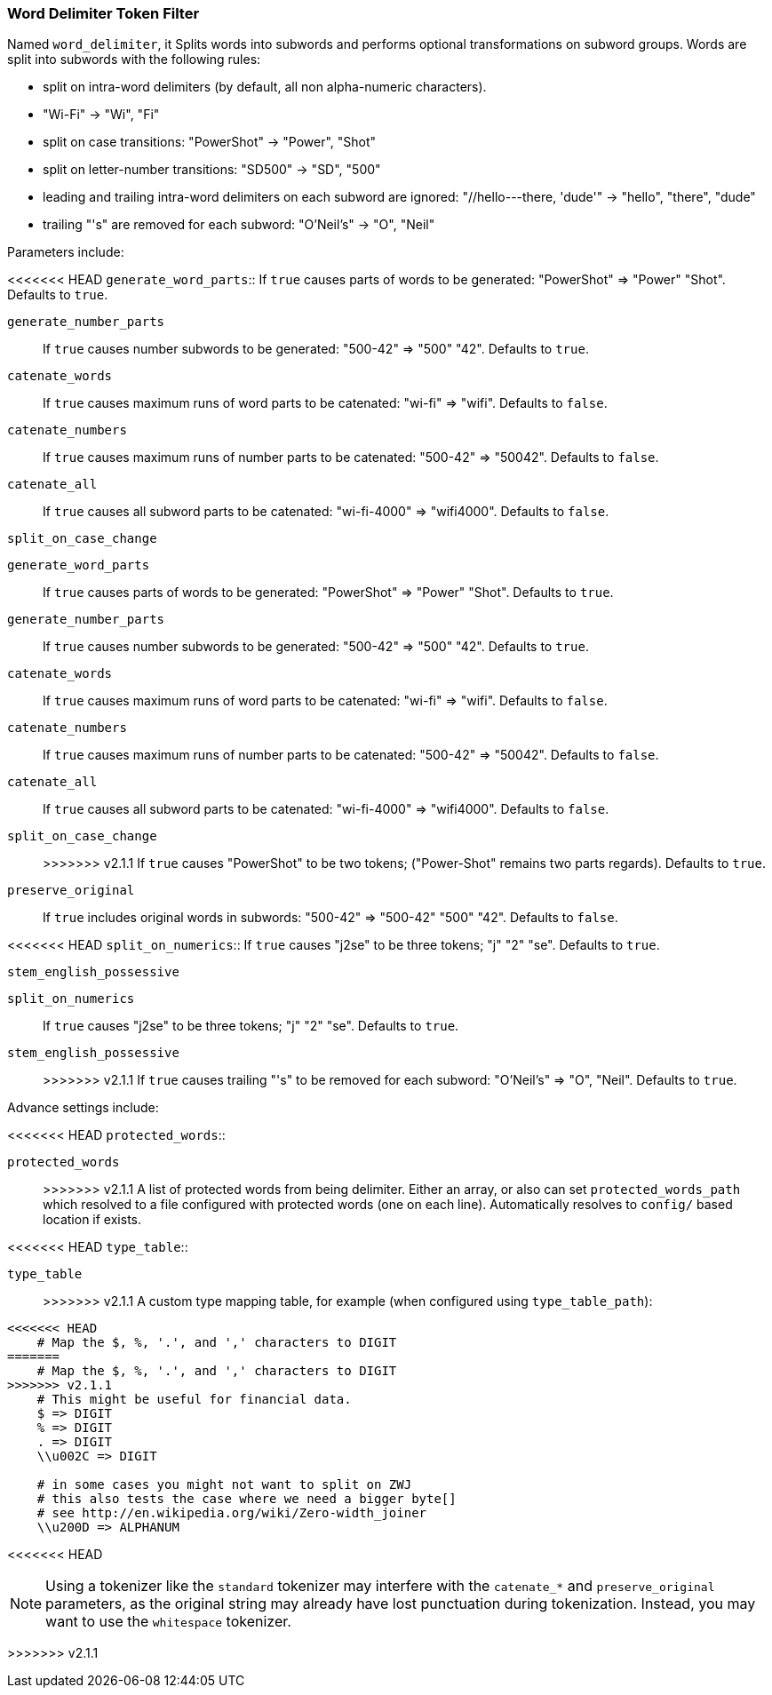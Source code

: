 [[analysis-word-delimiter-tokenfilter]]
=== Word Delimiter Token Filter

Named `word_delimiter`, it Splits words into subwords and performs
optional transformations on subword groups. Words are split into
subwords with the following rules:

* split on intra-word delimiters (by default, all non alpha-numeric
characters).
* "Wi-Fi" -> "Wi", "Fi"
* split on case transitions: "PowerShot" -> "Power", "Shot"
* split on letter-number transitions: "SD500" -> "SD", "500"
* leading and trailing intra-word delimiters on each subword are
ignored: "//hello---there, 'dude'" -> "hello", "there", "dude"
* trailing "'s" are removed for each subword: "O'Neil's" -> "O", "Neil"

Parameters include:

<<<<<<< HEAD
`generate_word_parts`:: 
    If `true` causes parts of words to be
    generated: "PowerShot" => "Power" "Shot". Defaults to `true`.

`generate_number_parts`:: 
    If `true` causes number subwords to be
    generated: "500-42" => "500" "42". Defaults to `true`.

`catenate_words`:: 
    If `true` causes maximum runs of word parts to be
    catenated: "wi-fi" => "wifi". Defaults to `false`.

`catenate_numbers`:: 
    If `true` causes maximum runs of number parts to
    be catenated: "500-42" => "50042". Defaults to `false`.

`catenate_all`:: 
    If `true` causes all subword parts to be catenated:
    "wi-fi-4000" => "wifi4000". Defaults to `false`.

`split_on_case_change`:: 
=======
`generate_word_parts`::
    If `true` causes parts of words to be
    generated: "PowerShot" => "Power" "Shot". Defaults to `true`.

`generate_number_parts`::
    If `true` causes number subwords to be
    generated: "500-42" => "500" "42". Defaults to `true`.

`catenate_words`::
    If `true` causes maximum runs of word parts to be
    catenated: "wi-fi" => "wifi". Defaults to `false`.

`catenate_numbers`::
    If `true` causes maximum runs of number parts to
    be catenated: "500-42" => "50042". Defaults to `false`.

`catenate_all`::
    If `true` causes all subword parts to be catenated:
    "wi-fi-4000" => "wifi4000". Defaults to `false`.

`split_on_case_change`::
>>>>>>> v2.1.1
    If `true` causes "PowerShot" to be two tokens;
    ("Power-Shot" remains two parts regards). Defaults to `true`.

`preserve_original`::
    If `true` includes original words in subwords:
    "500-42" => "500-42" "500" "42". Defaults to `false`.

<<<<<<< HEAD
`split_on_numerics`:: 
    If `true` causes "j2se" to be three tokens; "j"
    "2" "se". Defaults to `true`.

`stem_english_possessive`:: 
=======
`split_on_numerics`::
    If `true` causes "j2se" to be three tokens; "j"
    "2" "se". Defaults to `true`.

`stem_english_possessive`::
>>>>>>> v2.1.1
    If `true` causes trailing "'s" to be
    removed for each subword: "O'Neil's" => "O", "Neil". Defaults to `true`.

Advance settings include:

<<<<<<< HEAD
`protected_words`:: 
=======
`protected_words`::
>>>>>>> v2.1.1
    A list of protected words from being delimiter.
    Either an array, or also can set `protected_words_path` which resolved
    to a file configured with protected words (one on each line).
    Automatically resolves to `config/` based location if exists.

<<<<<<< HEAD
`type_table`:: 
=======
`type_table`::
>>>>>>> v2.1.1
    A custom type mapping table, for example (when configured
    using `type_table_path`):

[source,js]
--------------------------------------------------
<<<<<<< HEAD
    # Map the $, %, '.', and ',' characters to DIGIT 
=======
    # Map the $, %, '.', and ',' characters to DIGIT
>>>>>>> v2.1.1
    # This might be useful for financial data.
    $ => DIGIT
    % => DIGIT
    . => DIGIT
    \\u002C => DIGIT

    # in some cases you might not want to split on ZWJ
    # this also tests the case where we need a bigger byte[]
    # see http://en.wikipedia.org/wiki/Zero-width_joiner
    \\u200D => ALPHANUM
--------------------------------------------------
<<<<<<< HEAD
=======

NOTE: Using a tokenizer like the `standard` tokenizer may interfere with
the `catenate_*` and `preserve_original` parameters, as the original
string may already have lost punctuation during tokenization.  Instead,
you may want to use the `whitespace` tokenizer.

>>>>>>> v2.1.1
